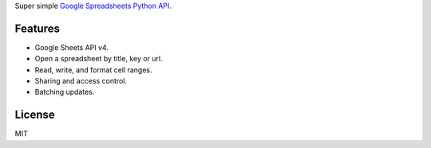 Super simple `Google Spreadsheets Python API`_.

.. _Google Spreadsheets Python API: https://github.com/burnash/gspread

Features
--------

* Google Sheets API v4.
* Open a spreadsheet by title, key or url.
* Read, write, and format cell ranges.
* Sharing and access control.
* Batching updates.


License
-------
MIT



